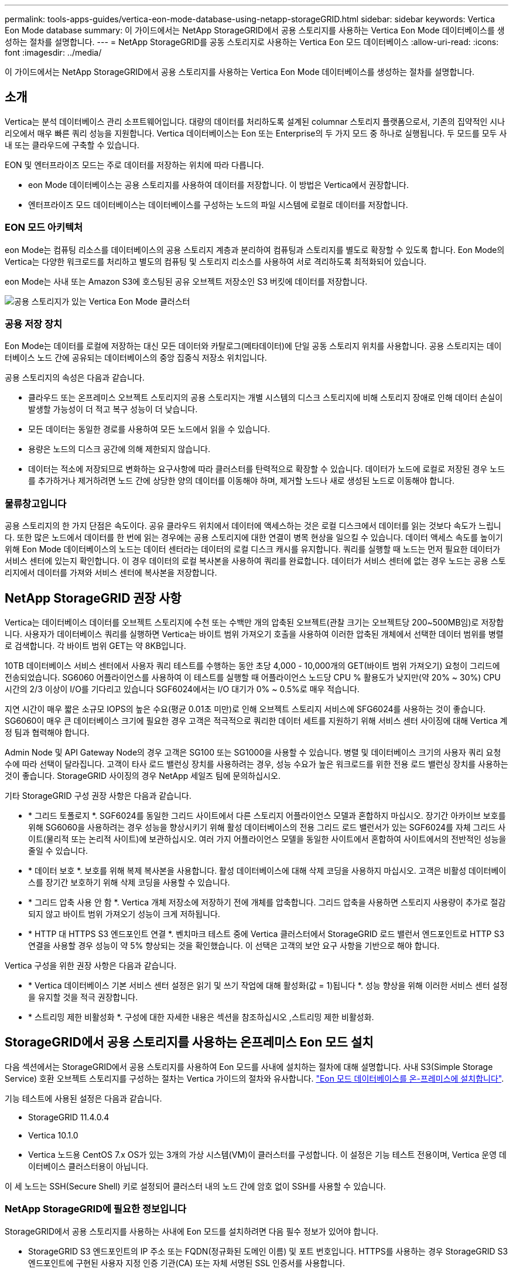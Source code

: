 ---
permalink: tools-apps-guides/vertica-eon-mode-database-using-netapp-storageGRID.html 
sidebar: sidebar 
keywords: Vertica Eon Mode database 
summary: 이 가이드에서는 NetApp StorageGRID에서 공용 스토리지를 사용하는 Vertica Eon Mode 데이터베이스를 생성하는 절차를 설명합니다. 
---
= NetApp StorageGRID를 공동 스토리지로 사용하는 Vertica Eon 모드 데이터베이스
:allow-uri-read: 
:icons: font
:imagesdir: ../media/


[role="lead"]
이 가이드에서는 NetApp StorageGRID에서 공용 스토리지를 사용하는 Vertica Eon Mode 데이터베이스를 생성하는 절차를 설명합니다.



== 소개

Vertica는 분석 데이터베이스 관리 소프트웨어입니다. 대량의 데이터를 처리하도록 설계된 columnar 스토리지 플랫폼으로서, 기존의 집약적인 시나리오에서 매우 빠른 쿼리 성능을 지원합니다. Vertica 데이터베이스는 Eon 또는 Enterprise의 두 가지 모드 중 하나로 실행됩니다. 두 모드를 모두 사내 또는 클라우드에 구축할 수 있습니다.

EON 및 엔터프라이즈 모드는 주로 데이터를 저장하는 위치에 따라 다릅니다.

* eon Mode 데이터베이스는 공용 스토리지를 사용하여 데이터를 저장합니다. 이 방법은 Vertica에서 권장합니다.
* 엔터프라이즈 모드 데이터베이스는 데이터베이스를 구성하는 노드의 파일 시스템에 로컬로 데이터를 저장합니다.




=== EON 모드 아키텍처

eon Mode는 컴퓨팅 리소스를 데이터베이스의 공용 스토리지 계층과 분리하여 컴퓨팅과 스토리지를 별도로 확장할 수 있도록 합니다. Eon Mode의 Vertica는 다양한 워크로드를 처리하고 별도의 컴퓨팅 및 스토리지 리소스를 사용하여 서로 격리하도록 최적화되어 있습니다.

eon Mode는 사내 또는 Amazon S3에 호스팅된 공유 오브젝트 저장소인 S3 버킷에 데이터를 저장합니다.

image::../media/vertica-eon/sg-vertica-eon-mode-cluster-with-communal-storage.png[공용 스토리지가 있는 Vertica Eon Mode 클러스터]



=== 공용 저장 장치

Eon Mode는 데이터를 로컬에 저장하는 대신 모든 데이터와 카탈로그(메타데이터)에 단일 공동 스토리지 위치를 사용합니다. 공용 스토리지는 데이터베이스 노드 간에 공유되는 데이터베이스의 중앙 집중식 저장소 위치입니다.

공용 스토리지의 속성은 다음과 같습니다.

* 클라우드 또는 온프레미스 오브젝트 스토리지의 공용 스토리지는 개별 시스템의 디스크 스토리지에 비해 스토리지 장애로 인해 데이터 손실이 발생할 가능성이 더 적고 복구 성능이 더 낮습니다.
* 모든 데이터는 동일한 경로를 사용하여 모든 노드에서 읽을 수 있습니다.
* 용량은 노드의 디스크 공간에 의해 제한되지 않습니다.
* 데이터는 적소에 저장되므로 변화하는 요구사항에 따라 클러스터를 탄력적으로 확장할 수 있습니다. 데이터가 노드에 로컬로 저장된 경우 노드를 추가하거나 제거하려면 노드 간에 상당한 양의 데이터를 이동해야 하며, 제거할 노드나 새로 생성된 노드로 이동해야 합니다.




=== 물류창고입니다

공용 스토리지의 한 가지 단점은 속도이다. 공유 클라우드 위치에서 데이터에 액세스하는 것은 로컬 디스크에서 데이터를 읽는 것보다 속도가 느립니다. 또한 많은 노드에서 데이터를 한 번에 읽는 경우에는 공용 스토리지에 대한 연결이 병목 현상을 일으킬 수 있습니다. 데이터 액세스 속도를 높이기 위해 Eon Mode 데이터베이스의 노드는 데이터 센터라는 데이터의 로컬 디스크 캐시를 유지합니다. 쿼리를 실행할 때 노드는 먼저 필요한 데이터가 서비스 센터에 있는지 확인합니다. 이 경우 데이터의 로컬 복사본을 사용하여 쿼리를 완료합니다. 데이터가 서비스 센터에 없는 경우 노드는 공용 스토리지에서 데이터를 가져와 서비스 센터에 복사본을 저장합니다.



== NetApp StorageGRID 권장 사항

Vertica는 데이터베이스 데이터를 오브젝트 스토리지에 수천 또는 수백만 개의 압축된 오브젝트(관찰 크기는 오브젝트당 200~500MB임)로 저장합니다. 사용자가 데이터베이스 쿼리를 실행하면 Vertica는 바이트 범위 가져오기 호출을 사용하여 이러한 압축된 개체에서 선택한 데이터 범위를 병렬로 검색합니다. 각 바이트 범위 GET는 약 8KB입니다.

10TB 데이터베이스 서비스 센터에서 사용자 쿼리 테스트를 수행하는 동안 초당 4,000 - 10,000개의 GET(바이트 범위 가져오기) 요청이 그리드에 전송되었습니다. SG6060 어플라이언스를 사용하여 이 테스트를 실행할 때 어플라이언스 노드당 CPU % 활용도가 낮지만(약 20% ~ 30%) CPU 시간의 2/3 이상이 I/O를 기다리고 있습니다 SGF6024에서는 I/O 대기가 0% ~ 0.5%로 매우 적습니다.

지연 시간이 매우 짧은 소규모 IOPS의 높은 수요(평균 0.01초 미만)로 인해 오브젝트 스토리지 서비스에 SFG6024를 사용하는 것이 좋습니다. SG6060이 매우 큰 데이터베이스 크기에 필요한 경우 고객은 적극적으로 쿼리한 데이터 세트를 지원하기 위해 서비스 센터 사이징에 대해 Vertica 계정 팀과 협력해야 합니다.

Admin Node 및 API Gateway Node의 경우 고객은 SG100 또는 SG1000을 사용할 수 있습니다. 병렬 및 데이터베이스 크기의 사용자 쿼리 요청 수에 따라 선택이 달라집니다. 고객이 타사 로드 밸런싱 장치를 사용하려는 경우, 성능 수요가 높은 워크로드를 위한 전용 로드 밸런싱 장치를 사용하는 것이 좋습니다. StorageGRID 사이징의 경우 NetApp 세일즈 팀에 문의하십시오.

기타 StorageGRID 구성 권장 사항은 다음과 같습니다.

* * 그리드 토폴로지 *. SGF6024를 동일한 그리드 사이트에서 다른 스토리지 어플라이언스 모델과 혼합하지 마십시오. 장기간 아카이브 보호를 위해 SG6060을 사용하려는 경우 성능을 향상시키기 위해 활성 데이터베이스의 전용 그리드 로드 밸런서가 있는 SGF6024를 자체 그리드 사이트(물리적 또는 논리적 사이트)에 보관하십시오. 여러 가지 어플라이언스 모델을 동일한 사이트에서 혼합하여 사이트에서의 전반적인 성능을 줄일 수 있습니다.
* * 데이터 보호 *. 보호를 위해 복제 복사본을 사용합니다. 활성 데이터베이스에 대해 삭제 코딩을 사용하지 마십시오. 고객은 비활성 데이터베이스를 장기간 보호하기 위해 삭제 코딩을 사용할 수 있습니다.
* * 그리드 압축 사용 안 함 *. Vertica 개체 저장소에 저장하기 전에 개체를 압축합니다. 그리드 압축을 사용하면 스토리지 사용량이 추가로 절감되지 않고 바이트 범위 가져오기 성능이 크게 저하됩니다.
* * HTTP 대 HTTPS S3 엔드포인트 연결 *. 벤치마크 테스트 중에 Vertica 클러스터에서 StorageGRID 로드 밸런서 엔드포인트로 HTTP S3 연결을 사용할 경우 성능이 약 5% 향상되는 것을 확인했습니다. 이 선택은 고객의 보안 요구 사항을 기반으로 해야 합니다.


Vertica 구성을 위한 권장 사항은 다음과 같습니다.

* * Vertica 데이터베이스 기본 서비스 센터 설정은 읽기 및 쓰기 작업에 대해 활성화(값 = 1)됩니다 *. 성능 향상을 위해 이러한 서비스 센터 설정을 유지할 것을 적극 권장합니다.
* * 스트리밍 제한 비활성화 *. 구성에 대한 자세한 내용은 섹션을 참조하십시오 ,스트리밍 제한 비활성화.




== StorageGRID에서 공용 스토리지를 사용하는 온프레미스 Eon 모드 설치

다음 섹션에서는 StorageGRID에서 공용 스토리지를 사용하여 Eon 모드를 사내에 설치하는 절차에 대해 설명합니다. 사내 S3(Simple Storage Service) 호환 오브젝트 스토리지를 구성하는 절차는 Vertica 가이드의 절차와 유사합니다. link:https://www.vertica.com/docs/10.1.x/HTML/Content/Authoring/InstallationGuide/EonOnPrem/InstallingEonOnPremiseWithMinio.htm?tocpath=Installing%20Vertica%7CInstalling%20Vertica%20For%20Eon%20Mode%20on-Premises%7C_____2["Eon 모드 데이터베이스를 온-프레미스에 설치합니다"^].

기능 테스트에 사용된 설정은 다음과 같습니다.

* StorageGRID 11.4.0.4
* Vertica 10.1.0
* Vertica 노드용 CentOS 7.x OS가 있는 3개의 가상 시스템(VM)이 클러스터를 구성합니다. 이 설정은 기능 테스트 전용이며, Vertica 운영 데이터베이스 클러스터용이 아닙니다.


이 세 노드는 SSH(Secure Shell) 키로 설정되어 클러스터 내의 노드 간에 암호 없이 SSH를 사용할 수 있습니다.



=== NetApp StorageGRID에 필요한 정보입니다

StorageGRID에서 공용 스토리지를 사용하는 사내에 Eon 모드를 설치하려면 다음 필수 정보가 있어야 합니다.

* StorageGRID S3 엔드포인트의 IP 주소 또는 FQDN(정규화된 도메인 이름) 및 포트 번호입니다. HTTPS를 사용하는 경우 StorageGRID S3 엔드포인트에 구현된 사용자 지정 인증 기관(CA) 또는 자체 서명된 SSL 인증서를 사용합니다.
* 버킷 이름. 미리 존재해야 하며 비어 있어야 합니다.
* 버킷에 대한 읽기 및 쓰기 액세스를 통해 키 ID 및 비밀 액세스 키에 액세스합니다.




=== S3 엔드 포인트에 액세스하기 위한 권한 부여 파일 생성

S3 끝점에 액세스하기 위한 권한 부여 파일을 생성할 때는 다음과 같은 사전 요구 사항이 적용됩니다.

* Vertica가 설치되어 있습니다.
* 클러스터가 설정, 구성 및 준비되면 데이터베이스를 생성할 수 있습니다.


S3 끝점에 액세스하기 위한 권한 부여 파일을 생성하려면 다음 단계를 수행하십시오.

. 'admintools'를 실행하여 Eon Mode 데이터베이스를 생성할 Vertica 노드에 로그인합니다.
+
기본 사용자는 Vertica 클러스터 설치 중에 생성된 dbadmin입니다.

. 텍스트 편집기를 사용하여 '/home/dbadmin' 디렉토리 아래에 파일을 만듭니다. 파일 이름은 'sg_auth.conf'와 같이 원하는 모든 것이 될 수 있습니다.
. S3 엔드포인트가 표준 HTTP 포트 80 또는 HTTPS 포트 443을 사용하는 경우 포트 번호를 건너뜁니다. HTTPS를 사용하려면 다음 값을 설정합니다.
+
** "awsenablehttps=1"을 선택하지 않으면 값을 "0"으로 설정합니다.
** ``awauth=<S3 access key ID>:<secret access key>'
** ``awsendpoint=<StorageGRID S3 endpoint>:<port>'
+
StorageGRID S3 엔드포인트 HTTPS 연결에 사용자 지정 CA 또는 자체 서명된 SSL 인증서를 사용하려면 인증서의 전체 파일 경로와 파일 이름을 지정합니다. 이 파일은 각 Vertica 노드의 동일한 위치에 있어야 하며 모든 사용자에 대한 읽기 권한이 있어야 합니다. StorageGRID S3 엔드포인트 SSL 인증서가 공개적으로 알려진 CA에 의해 서명된 경우 이 단계를 건너뜁니다.

+
``awscfile=<filepath/filename>'

+
예를 들어, 다음 샘플 파일을 참조하십시오.

+
[listing]
----
awsauth = MNVU4OYFAY2xyz123:03vuO4M4KmdfwffT8nqnBmnMVTr78Gu9wANabcxyz
awsendpoint = s3.england.connectlab.io:10443
awsenablehttps = 1
awscafile = /etc/custom-cert/grid.pem
----
+

NOTE: 운영 환경에서 고객은 공개적으로 알려진 CA가 서명한 서버 인증서를 StorageGRID S3 로드 밸런서 끝점에 구현해야 합니다.







=== 모든 Vertica 노드에서 서비스 센터 경로를 선택합니다

서비스 센터 스토리지 경로에 대해 각 노드에서 디렉토리를 선택하거나 생성합니다. 서비스 센터 스토리지 경로 매개 변수에 대해 제공한 디렉토리는 다음과 같아야 합니다.

* 클러스터의 모든 노드에서 동일한 경로(예: '/home/dbadmin/depot')
* dbadmin 사용자가 읽고 쓸 수 있습니다
* 충분한 보관
+
기본적으로 Vertica는 depot 스토리지에 대한 디렉토리를 포함하는 파일 시스템 공간의 60%를 사용합니다. create_db 명령에서 '--depot-size' 인수를 사용하여 서비스 센터 크기를 제한할 수 있습니다. 을 참조하십시오 link:https://www.vertica.com/blog/sizing-vertica-cluster-eon-mode-database/["Eon 모드 데이터베이스에 대한 Vertica 클러스터 크기 조정"^] 일반 Vertica 사이징 지침을 참조하거나 Vertica 어카운트 매니저에게 문의하십시오.

+
admintools create_db" 도구는 서비스 센터 경로가 없는 경우 해당 경로를 생성하려고 시도합니다.





=== Eon 온프레미스 데이터베이스 생성

Eon 온프레미스 데이터베이스를 만들려면 다음 단계를 수행하십시오.

. 데이터베이스를 생성하려면 admintools create_db 툴을 사용합니다.
+
다음 목록에서는 이 예제에 사용된 인수에 대해 간략하게 설명합니다. 필수 인수와 선택적 인수에 대한 자세한 설명은 Vertica 문서를 참조하십시오.

+
** 에서 생성된 권한 부여 파일의 -x <경로/파일 이름 ,“S3 끝점에 액세스하기 위한 권한 부여 파일 생성” 를 누릅니다.
+
인증 세부 정보는 성공적으로 생성된 후 데이터베이스 내에 저장됩니다. 이 파일을 제거하여 S3 비밀 키가 노출되지 않도록 할 수 있습니다.

** 공용 스토리지 위치 <S3://StorageGrid 버켓 이름>
** -s <이 데이터베이스에 사용할 Vertica 노드의 쉼표로 구분된 목록>
** d <생성할 데이터베이스 이름>
** 이 새 데이터베이스에 대해 설정할 -p <암호>. 예를 들어, 다음 샘플 명령을 참조하십시오.
+
[listing]
----
admintools -t create_db -x sg_auth.conf --communal-storage-location=s3://vertica --depot-path=/home/dbadmin/depot --shard-count=6 -s vertica-vm1,vertica-vm2,vertica-vm3 -d vmart -p '<password>'
----
+
새 데이터베이스를 생성하는 데는 데이터베이스의 노드 수에 따라 몇 분 정도 소요됩니다. 데이터베이스를 처음 만들 때 사용권 계약에 동의하라는 메시지가 표시됩니다.





예를 들어 다음 샘플 권한 부여 파일 및 'db 생성' 명령을 참조하십시오.

[listing]
----
[dbadmin@vertica-vm1 ~]$ cat sg_auth.conf
awsauth = MNVU4OYFAY2CPKVXVxxxx:03vuO4M4KmdfwffT8nqnBmnMVTr78Gu9wAN+xxxx
awsendpoint = s3.england.connectlab.io:10445
awsenablehttps = 1

[dbadmin@vertica-vm1 ~]$ admintools -t create_db -x sg_auth.conf --communal-storage-location=s3://vertica --depot-path=/home/dbadmin/depot --shard-count=6 -s vertica-vm1,vertica-vm2,vertica-vm3 -d vmart -p 'xxxxxxxx'
Default depot size in use
Distributing changes to cluster.
    Creating database vmart
    Starting bootstrap node v_vmart_node0007 (10.45.74.19)
    Starting nodes:
        v_vmart_node0007 (10.45.74.19)
    Starting Vertica on all nodes. Please wait, databases with a large catalog may take a while to initialize.
    Node Status: v_vmart_node0007: (DOWN)
    Node Status: v_vmart_node0007: (DOWN)
    Node Status: v_vmart_node0007: (DOWN)
    Node Status: v_vmart_node0007: (UP)
    Creating database nodes
    Creating node v_vmart_node0008 (host 10.45.74.29)
    Creating node v_vmart_node0009 (host 10.45.74.39)
    Generating new configuration information
    Stopping single node db before adding additional nodes.
    Database shutdown complete
    Starting all nodes
Start hosts = ['10.45.74.19', '10.45.74.29', '10.45.74.39']
    Starting nodes:
        v_vmart_node0007 (10.45.74.19)
        v_vmart_node0008 (10.45.74.29)
        v_vmart_node0009 (10.45.74.39)
    Starting Vertica on all nodes. Please wait, databases with a large catalog may take a while to initialize.
    Node Status: v_vmart_node0007: (DOWN) v_vmart_node0008: (DOWN) v_vmart_node0009: (DOWN)
    Node Status: v_vmart_node0007: (DOWN) v_vmart_node0008: (DOWN) v_vmart_node0009: (DOWN)
    Node Status: v_vmart_node0007: (DOWN) v_vmart_node0008: (DOWN) v_vmart_node0009: (DOWN)
    Node Status: v_vmart_node0007: (DOWN) v_vmart_node0008: (DOWN) v_vmart_node0009: (DOWN)
    Node Status: v_vmart_node0007: (UP) v_vmart_node0008: (UP) v_vmart_node0009: (UP)
Creating depot locations for 3 nodes
Communal storage detected: rebalancing shards

Waiting for rebalance shards. We will wait for at most 36000 seconds.
Installing AWS package
    Success: package AWS installed
Installing ComplexTypes package
    Success: package ComplexTypes installed
Installing MachineLearning package
    Success: package MachineLearning installed
Installing ParquetExport package
    Success: package ParquetExport installed
Installing VFunctions package
    Success: package VFunctions installed
Installing approximate package
    Success: package approximate installed
Installing flextable package
    Success: package flextable installed
Installing kafka package
    Success: package kafka installed
Installing logsearch package
    Success: package logsearch installed
Installing place package
    Success: package place installed
Installing txtindex package
    Success: package txtindex installed
Installing voltagesecure package
    Success: package voltagesecure installed
Syncing catalog on vmart with 2000 attempts.
Database creation SQL tasks completed successfully. Database vmart created successfully.
----
[cols="1a,1a"]
|===
| 오브젝트 크기(바이트) | 버킷/객체 키 전체 경로 


 a| 
61입니다
 a| 
S3://vertica/051/026d63a9d4a33237bf0e2c2a794a00a000021a07/026d63a9d4a33237bf0e2cf2a794a00a000021a07_0 DFS



 a| 
145년
 a| 
S 3://vertica/2c4/026d63a9d4a33237bf0e2c2cf2a794a00a000021a3d/026d63ae9d4a33237bf0e2c2cf2a794a00a000021a3d_0 DFS



 a| 
146
 a| 
S3://vertica/33c/026d63a9d4a33237bf0e2c2cf2a794a00a000021a1d/026d63a9d4a33237bf0e2c2cf2a794a00a000021a1d_0 DFS



 a| 
40세
 a| 
S3://vertica/382/026d63a9d4a33237bf0e2c2a794a00a000021a31/026d63a9d4a33237bf0e2c2a794a00a000021a31_0 DFS



 a| 
145년
 a| 
S 3://vertica/42F/026d63a9d4a33237bf0e2c2a794a00a000021a21/026d63ae9d4a33237bf0e2c2cf2a794a00a000021a21_0 DFS



 a| 
34세
 a| 
S3://vertica/472/026d63a9d4a33237bf0e2c2cf2a794a00a000021a25/026d63a9d4a33237bf0e2c2cf2a794a00a000021a25_0 DFS



 a| 
41세
 a| 
S 3://vertica/476/026d63a9d4a33237bf0e2c2cf2a794a00a000021a2d/026d63ae9d4a33237bf0e2c2cf2a794a00a000021a2d_0 DFS



 a| 
61입니다
 a| 
S3://vertica/52A/026d63a9d4a33237bf0e2c2cf2a794a00a000021a5d/026d63a9d4a33237bf0e2c2cf2a794a00a000021a5d_0 DFS



 a| 
131입니다
 a| 
S3://vertica/5d2/026d63a9d4a33237bf0e2c2cf2a794a00a000021a19/026d63a9d4a33237bf0e2c2cf2a794a00a000021a19_0 DFS



 a| 
91세
 a| 
S3://vertica/5f7/026d63a9d4a33237bf0e2c2cf2a794a00a000021a11/026d63a9d4a33237bf0e2c2cf2a794a00a000021a11_0 DFS



 a| 
118입니다
 a| 
S3://vertica/82d/026d63a9d4a33237bf0e2c2cf2a794a00a000021a15/026d63a9d4a33237bf0e2cf2a794a00a0000000021a15_0 DFS



 a| 
115년
 a| 
S3://vertica/9a2/026d63a9d4a33237bf0e2c2cf2a794a00a000021a61/026d63a9d4a33237bf0e2c2cf2a794a00a000021a61_0 DFS



 a| 
33세
 a| 
S 3://vertica/ACD/026d63a9d4a33237bf0e2c2a794a00a000021a29/026d63a9d4a33237bf0e2c2a794a00a000021a29_0 DFS



 a| 
133입니다
 a| 
S3://vertica/b98/026d63a9d4a33237bf0e2c2cf2a794a00a000021a4d/026d63a9d4a33237bf0e2c2cf2a794a00a000021a4d_0 DFS



 a| 
38세
 a| 
S 3://vertica/DB3/026d63a9d4a33237bf0e2c2cf2a794a00a000021a49/026d63ae9d4a33237bf0e2c2cf2a794a00a000021a49_0 DFS



 a| 
38세
 a| 
S3://vertica/EBA/026d63a9d4a33237bf0e2c2a794a00a000021a59/026d63ae9d4a33237bf0e2c2cf2a794a00a0000000021a59_0 DFS



 a| 
21521920
 a| 
S3://vertica/metadata/VMart/Libraries/026d63ae9d4a33237bf0e2c2cf2a794a00a0000215e2/026d63a33237bf0e2c2cf2a794a00a0000215e2



 a| 
6865408
 a| 
S3://vertica/metadata/VMart/Libraries/026d63ae9d4a33237bf0e2c2a794a00a000021602/026d63ae9d4a33237bf0e2c2cf2a794a00a000021602



 a| 
204217344
 a| 
S3://vertica/metadata/VMart/Libraries/026d63a9d4a33237bf0e2c2a794a00a000021610/026d63ae9d4a33237bf0e2c2cf2a794a00a000021610



 a| 
16109056
 a| 
S3://vertica/metadata/VMart/Libraries/026d63ae9d4a33237bf0e2cf2a794a00a0000217e0/026d63a9d4a33237bf0e2c2a794a00a0000217e0



 a| 
12853248
 a| 
S3://vertica/metadata/VMart/Libraries/026d63ae9d4a33237bf0e2cf2a794a00a000021800/026d63ae9d4a33237bf0e2c2cf2a794a00a000021800 tar



 a| 
8937984
 a| 
S3://vertica/metadata/VMart/Libraries/026d63ae9d4a33237bf0e2c2cf2a794a00a00002187a/026d63a33237bf0e2c2cf2a794a00a00002187a.



 a| 
56260608
 a| 
S3://vertica/metadata/VMart/Libraries/026d63ae9d4a33237bf0e2cf2a794a00a0000218b2/026d63a9d4a33237bf0e2c2a794a00a0000218b2



 a| 
53947904
 a| 
S3://vertica/metadata/VMart/Libraries/026d63ae9d4a33237bf0e2c2cf2a794a00a0000219ba/026d63a33237bf0e2c2cf2a794a00a0000219ba



 a| 
44932608
 a| 
S3://vertica/metadata/VMart/Libraries/026d63ae9d4a33237bf0e2cf2a794a00a0000219de/026d63a33237bf0e2c2cf2a794a00a0000219de



 a| 
256306688
 a| 
S3://vertica/metadata/VMart/Libraries/026d63ae9d4a33237bf0e2cf2a794a00a000021a6e/026d63a33237bf0e2c2a794a00a000021a6e



 a| 
8062464
 a| 
S3://vertica/metadata/VMart/Libraries/026d63ae9d4a33237bf0e2cf2a794a00a000021e34/026d63a9d4a33237bf0e2c2cf2a794a00a000021e34



 a| 
20024832
 a| 
S3://vertica/metadata/VMart/Libraries/026d63ae9d4a33237bf0e2cf2a794a00a000021e70/026d63a9d4a33237bf0e2c2cf2a794a00a000021e70



 a| 
10444
 a| 
S 3://vertica/metadata/VMart/cluster_config.json



 a| 
823266
 a| 
S 3://vertica/metadata/VMart/nodes/v_vmart_node0016/Catalog/859703b06a3456d95d0be28575a673/Checkpoints/C13/chkpt_1.cat.gz`



 a| 
254년
 a| 
S 3://vertica/metadata/VMart/nodes/v_vmart_node0016/Catalog/859703b06a3456d95d0be28575a673/Checkpoints/C13/Completed



 a| 
2958
 a| 
S 3://vertica/metadata/VMart/nodes/v_vmart_node0016/Catalog/859703b06a3456d95d0be28575a673/Checkpoints/C2_2/chkpt_1.cat.gz`



 a| 
231
 a| 
S 3://vertica/metadata/VMart/nodes/v_vmart_node0016/Catalog/859703b06a3456d95d0be28575a673/Checkpoints/C2_2/Completed



 a| 
822521
 a| 
S 3://vertica/metadata/VMart/nodes/v_vmart_node0016/Catalog/859703b06a3456d95d0be28575a673/Checkpoints/C4_chkpt_1.cat.gz`



 a| 
231
 a| 
S 3://vertica/metadata/VMart/nodes/v_vmart_node0016/Catalog/859703b06a3456d95d0be28575a673/Checkpoints/C4/Completed



 a| 
746513
 a| 
S 3://vertica/metadata/VMart/nodes/v_vmart_node0016/Catalog/859703b06a3456d95d0be28575a673/Txnlogs/txn_14_g14.cat`



 a| 
2596
 a| 
S 3://vertica/metadata/VMart/nodes/v_vmart_node0016/Catalog/859703b06a3456d95d0be28575a673/Txnlogs/txn_3_g3.cat.gz`



 a| 
821065
 a| 
S 3://vertica/metadata/VMart/nodes/v_vmart_node0016/Catalog/859703b06a3456d95d0be28575a673/Txnlogs/txn_4_g4.cat.gz`



 a| 
6440
 a| 
S 3://vertica/metadata/VMart/nodes/v_vmart_node0016/Catalog/859703b06a3456d95d0be28575a673/Txnlogs/txn_5_g5.cat`



 a| 
8518
 a| 
S 3://vertica/metadata/VMart/nodes/v_vmart_node0016/Catalog/859703b06a3456d95d0be28575a673/Txnlogs/txn_8_g8.cat`



 a| 
0
 a| 
S 3://vertica/metadata/VMart/nodes/v_vmart_node0016/Catalog/859703b06a3456d95d0be28575a673/tiered_catalog.cat`



 a| 
822922
 a| 
S 3://vertica/metadata/VMart/nodes/v_vmart_node0017/Catalog/859703b06a3456d95d0be28575a673/Checkpoints/C14_7/chkpt_1.cat.gz`



 a| 
232입니다
 a| 
S 3://vertica/metadata/VMart/nodes/v_vmart_node0017/Catalog/859703b06a3456d95d0be28575a673/Checkpoints/C14_7/Completed



 a| 
822930
 a| 
S 3://vertica/metadata/VMart/nodes/v_vmart_node0017/Catalog/859703b06a3456d95d0be28575a673/Txnlogs/txn_14_g7.cat.gz`



 a| 
755033
 a| 
S 3://vertica/metadata/VMart/nodes/v_vmart_node0017/Catalog/859703b06a3456d95d0be28575a673/Txnlogs/txn_15_g8.cat`



 a| 
0
 a| 
S 3://vertica/metadata/VMart/nodes/v_vmart_node0017/Catalog/859703b06a3456d95d0be28575a673/tiered_catalog.cat`



 a| 
822922
 a| 
S 3://vertica/metadata/VMart/nodes/v_vmart_node0018/Catalog/859703b06a3456d95d0be28575a673/Checkpoints/C14_7/chkpt_1.cat.gz`



 a| 
232입니다
 a| 
S 3://vertica/metadata/VMart/nodes/v_vmart_node0018/Catalog/859703b06a3456d95d0be28575a673/Checkpoints/C14_7/Completed



 a| 
822930
 a| 
S 3://vertica/metadata/VMart/nodes/v_vmart_node0018/Catalog/859703b06a3456d95d0be28575a673/Txnlogs/txn_14_g7.cat.gz`



 a| 
755033
 a| 
S 3://vertica/metadata/VMart/nodes/v_vmart_node0018/Catalog/859703b06a3456d95d0be28575a673/Txnlogs/txn_15_g8.cat`



 a| 
0
 a| 
S 3://vertica/metadata/VMart/nodes/v_vmart_node0018/Catalog/859703b06a3456d95d0be28575a673/tiered_catalog.cat`

|===


=== 스트리밍 제한 비활성화

이 절차는 다른 온프레미스 오브젝트 스토리지에 대한 Vertica 가이드를 기반으로 하며 StorageGRID에 적용할 수 있어야 합니다.

. 데이터베이스를 만든 후 AWSStreamingConnectionPercentage 구성 매개 변수를 0으로 설정하여 비활성화합니다. 이 설정은 공용 스토리지가 있는 Eon 모드 온-프레미스 설치에는 필요하지 않습니다. 이 구성 매개 변수는 Vertica가 스트리밍 읽기에 사용하는 개체 저장소에 대한 연결 수를 제어합니다. 클라우드 환경에서 이 설정은 오브젝트 저장소에서 데이터를 스트리밍하는 데 사용 가능한 모든 파일 핸들을 사용하지 않도록 도와줍니다. 이 경우 일부 파일 핸들을 다른 오브젝트 저장소 작업에 사용할 수 있습니다. 온프레미스 오브젝트 저장소의 대기 시간이 짧기 때문에 이 옵션이 필요하지 않습니다.
. 매개 변수 값을 업데이트하려면 "vsql" 문을 사용합니다. 암호는 “온-프레미스 데이터베이스 만들기”에서 설정한 데이터베이스 암호입니다. 예를 들어, 다음 샘플 출력을 참조하십시오.


[listing]
----
[dbadmin@vertica-vm1 ~]$ vsql
Password:
Welcome to vsql, the Vertica Analytic Database interactive terminal.
Type:   \h or \? for help with vsql commands
        \g or terminate with semicolon to execute query
        \q to quit
dbadmin=> ALTER DATABASE DEFAULT SET PARAMETER AWSStreamingConnectionPercentage = 0; ALTER DATABASE
dbadmin=> \q
----


=== 물류창고 설정을 확인하는 중입니다

Vertica 데이터베이스 기본 서비스 센터 설정은 읽기 및 쓰기 작업에 대해 활성화됩니다(값 = 1). 성능 향상을 위해 이러한 서비스 센터 설정을 유지할 것을 적극 권장합니다.

[listing]
----
vsql -c 'show current all;' | grep -i UseDepot
DATABASE | UseDepotForReads | 1
DATABASE | UseDepotForWrites | 1
----


=== 샘플 데이터 로드(옵션)

이 데이터베이스가 테스트용으로 제거되는 경우 테스트를 위해 이 데이터베이스에 샘플 데이터를 로드할 수 있습니다. Vertica는 각 Vertica 노드의 '/opt/vertica/examples/VMart_Schema/'에 있는 샘플 데이터 세트 VMart와 함께 제공됩니다. 이 샘플 데이터 집합에 대한 자세한 내용을 확인할 수 있습니다 link:https://www.vertica.com/docs/10.1.x/HTML/Content/Authoring/GettingStartedGuide/IntroducingVMart/IntroducingVMart.htm?zoom_highlight=VMart["여기"^].

다음 단계에 따라 샘플 데이터를 로드합니다.

. Vertica 노드 중 하나에 dbadmin으로 로그인합니다. cd /opt/vertica/examples/VMart_Schema/
. 데이터베이스에 예제 데이터를 로드하고 하위 단계 c 및 d에 프롬프트가 표시되면 데이터베이스 암호를 입력합니다.
+
.. 'cd/opt/vertica/examples/VMart_Schema'를 선택합니다
.. './vmart_gen'
.. "vsql<vmart_define_schema.sql"을 참조하십시오
.. "vsql <vmart_load_data.sql"을 선택합니다


. 미리 정의된 SQL 쿼리가 여러 개 있습니다. 일부 쿼리를 실행하여 테스트 데이터가 데이터베이스에 성공적으로 로드되었는지 확인할 수 있습니다. 예: ``vsql<vmart_queries1.sql'




== 추가 정보를 찾을 수 있는 위치

이 문서에 설명된 정보에 대해 자세히 알아보려면 다음 문서 및/또는 웹 사이트를 검토하십시오.

* link:https://docs.netapp.com/sgws-114/index.jsp["NetApp StorageGRID 11.4 제품 문서"^]
* link:https://www.netapp.com/pdf.html?item=/media/7931-ds-3613.pdf["StorageGRID 데이터 시트"^]
* link:https://www.vertica.com/documentation/vertica/10-1-x-documentation/["Vertica 10.1 제품 설명서"^]




== 버전 기록

[cols="1a,1a,2a"]
|===
| 버전 | 날짜 | 문서 버전 기록 


 a| 
버전 1.0
 a| 
2021년 9월
 a| 
최초 릴리스.

|===